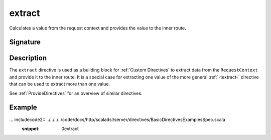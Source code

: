 .. _-extract-:

extract
=======

Calculates a value from the request context and provides the value to the inner route.

Signature
---------

.. includecode2:: /../../akka-http-scala/src/main/scala/akka/http/scaladsl/server/directives/BasicDirectives.scala
   :snippet: extract

Description
-----------

The ``extract`` directive is used as a building block for :ref:`Custom Directives` to extract data from the
``RequestContext`` and provide it to the inner route. It is a special case for extracting one value of the more
general :ref:`-textract-` directive that can be used to extract more than one value.

See :ref:`ProvideDirectives` for an overview of similar directives.

Example
-------

... includecode2:: ../../../../code/docs/http/scaladsl/server/directives/BasicDirectivesExamplesSpec.scala
   :snippet: 0extract
